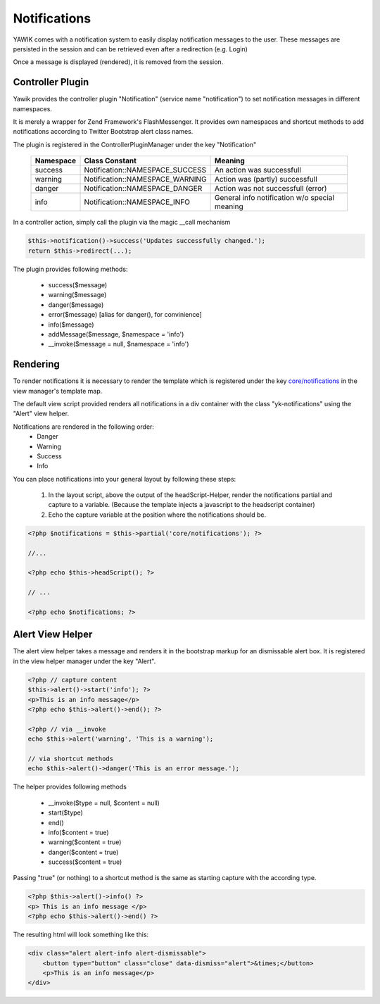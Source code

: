 .. index:: Core; Notifications

Notifications
-------------

YAWIK comes with a notification system to easily display notification messages
to the user. These messages are persisted in the session and can be retrieved even after a redirection (e.g. Login)

Once a message is displayed (rendered), it is removed from the session.


Controller Plugin
^^^^^^^^^^^^^^^^^

Yawik provides the controller plugin "Notification" (service name "notification") to
set notification messages in different namespaces.

It is merely a wrapper for Zend Framework's FlashMessenger.
It provides own namespaces and shortcut methods to add notifications according to
Twitter Bootstrap alert class names. 

The plugin is registered in the ControllerPluginManager under the key
"Notification"

 =========  ===============================  ===============================
 Namespace  Class Constant                   Meaning
 =========  ===============================  ===============================
 success    Notification::NAMESPACE_SUCCESS  An action was successfull
 warning    Notification::NAMESPACE_WARNING  Action was (partly) successfull
 danger     Notification::NAMESPACE_DANGER   Action was not successfull (error)
 info       Notification::NAMESPACE_INFO     General info notification w/o special meaning
 =========  ===============================  ===============================


In a controller action, simply call the plugin via the magic __call mechanism

.. code-block:: php

  $this->notification()->success('Updates successfully changed.');
  return $this->redirect(...);

The plugin provides following methods:

 * success($message)
 * warning($message)
 * danger($message)
 * error($message)   [alias for danger(), for convinience]
 * info($message)
 * addMessage($message, $namespace = 'info')
 * __invoke($message = null, $namespace = 'info')
 
 
Rendering
^^^^^^^^^

To render notifications it is necessary to render the
template which is registered under the
key `core/notifications`_ in the view manager's template map.

The default view script provided renders all notifications in a div container
with the class "yk-notifications" using the "Alert" view helper.

Notifications are rendered in the following order:
 - Danger
 - Warning
 - Success
 - Info

You can place notifications into your general layout by following these steps:

 1. In the layout script, above the output of the headScript-Helper, render the
    notifications partial and capture to a variable. (Because the template injects
    a javascript to the headscript container)

 2. Echo the capture variable at the position where the notifications should be.


.. code-block:: php

    <?php $notifications = $this->partial('core/notifications'); ?>

    //...

    <?php echo $this->headScript(); ?>

    // ...

    <?php echo $notifications; ?>

.. _core/notifications: https://github.com/cross-solution/YAWIK/blob/master/module/Core/view/partial/notifications.phtml
.. _layout.phtml: https://github.com/cbleek/YawikDemoSkin/blob/master/view/layout.phtml#L98

Alert View Helper
^^^^^^^^^^^^^^^^^

The alert view helper takes a message and renders it in the bootstrap markup for an
dismissable alert box. It is registered in the view helper manager under the key
"Alert".

.. code-block:: php
	
    <?php // capture content
    $this->alert()->start('info'); ?>
    <p>This is an info message</p>
    <?php echo $this->alert()->end(); ?>

    <?php // via __invoke
    echo $this->alert('warning', 'This is a warning');
    
    // via shortcut methods
    echo $this->alert()->danger('This is an error message.');
    
The helper provides following methods

 * __invoke($type = null, $content = null)
 * start($type)
 * end()
 * info($content = true)
 * warning($content = true)
 * danger($content = true)
 * success($content = true)

Passing "true" (or nothing) to a shortcut method is the same as starting capture
with the according type.
 
.. code-block:: php

    <?php $this->alert()->info() ?>
    <p> This is an info message </p>
    <?php echo $this->alert()->end() ?>
    

The resulting html will look something like this:

.. code-block:: html

    <div class="alert alert-info alert-dismissable">
        <button type="button" class="close" data-dismiss="alert">&times;</button>
        <p>This is an info message</p>
    </div>

    